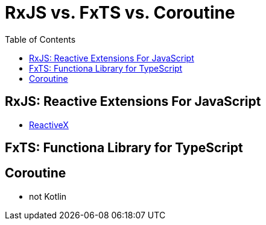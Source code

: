 = RxJS vs. FxTS vs. Coroutine
:toc:

== RxJS: Reactive Extensions For JavaScript

* https://reactivex.io/[ReactiveX]

== FxTS: Functiona Library for TypeScript

== Coroutine

* not Kotlin
